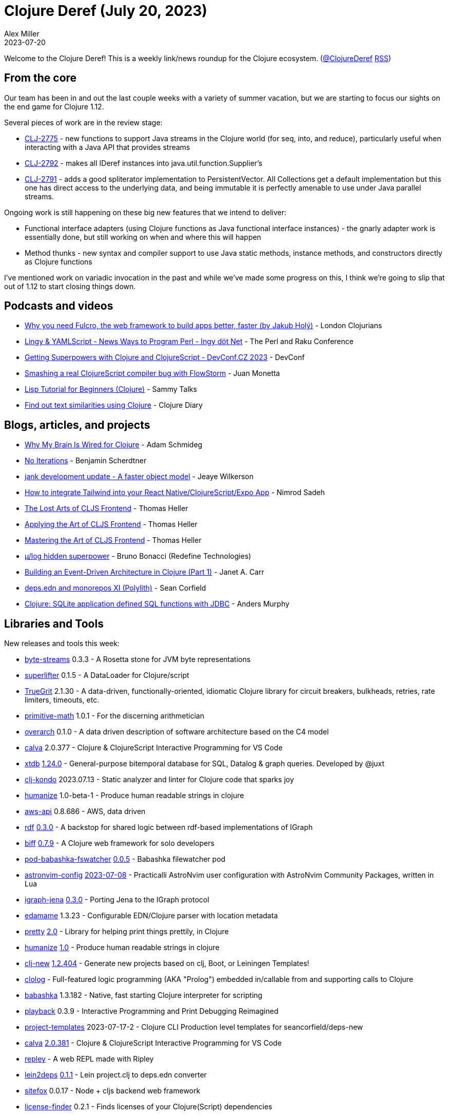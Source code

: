 = Clojure Deref (July 20, 2023)
Alex Miller
2023-07-20
:jbake-type: post

ifdef::env-github,env-browser[:outfilesuffix: .adoc]

Welcome to the Clojure Deref! This is a weekly link/news roundup for the Clojure ecosystem. (https://twitter.com/ClojureDeref[@ClojureDeref] https://clojure.org/feed.xml[RSS])

== From the core

Our team has been in and out the last couple weeks with a variety of summer vacation, but we are starting to focus our sights on the end game for Clojure 1.12.

Several pieces of work are in the review stage:

* https://clojure.atlassian.net/browse/CLJ-2775[CLJ-2775] - new functions to support Java streams in the Clojure world (for seq, into, and reduce), particularly useful when interacting with a Java API that provides streams
* https://clojure.atlassian.net/browse/CLJ-2792[CLJ-2792] - makes all IDeref instances into java.util.function.Supplier's
* https://clojure.atlassian.net/browse/CLJ-2791[CLJ-2791] - adds a good spliterator implementation to PersistentVector. All Collections get a default implementation but this one has direct access to the underlying data, and being immutable it is perfectly amenable to use under Java parallel streams.

Ongoing work is still happening on these big new features that we intend to deliver:

* Functional interface adapters (using Clojure functions as Java functional interface instances) - the gnarly adapter work is essentially done, but still working on when and where this will happen
* Method thunks - new syntax and compiler support to use Java static methods, instance methods, and constructors directly as Clojure functions

I've mentioned work on variadic invocation in the past and while we've made some progress on this, I think we're going to slip that out of 1.12 to start closing things down. 

== Podcasts and videos

* https://www.youtube.com/watch?v=f2wzLP4Wbpg[Why you need Fulcro, the web framework to build apps better, faster (by Jakub Holý)] - London Clojurians
* https://www.youtube.com/watch?v=9OcFh-HaCyI[Lingy & YAMLScript - News Ways to Program Perl - Ingy döt؜؜ Net­] - The Perl and Raku Conference
* https://www.youtube.com/watch?v=HtVAxHvk8kA[Getting Superpowers with Clojure and ClojureScript - DevConf.CZ 2023] - DevConf
* https://www.youtube.com/watch?v=4VXT-RHHuvI[Smashing a real ClojureScript compiler bug with FlowStorm] - Juan Monetta
* https://www.youtube.com/watch?v=hN0HTJXDBfI[Lisp Tutorial for Beginners (Clojure)] - Sammy Talks
* https://www.youtube.com/watch?v=2aHx_cOzbLM[Find out text similarities using Clojure] - Clojure Diary

== Blogs, articles, and projects

* https://hackernoon.com/why-my-brain-is-wired-for-clojure[Why My Brain Is Wired for Clojure] - Adam Schmideg
* https://faster-than-light-memes.xyz/conversation-1.html[No Iterations] - Benjamin Scherdtner
* https://jank-lang.org/blog/2023-07-08-object-model/[jank development update - A faster object model] - Jeaye Wilkerson
* https://medium.com/@nnnsadeh/how-to-integrate-tailwind-into-your-react-native-clojurescript-expo-app-61bf97afd6b9[How to integrate Tailwind into your React Native/ClojureScript/Expo App] - Nimrod Sadeh
* https://code.thheller.com/blog/shadow-cljs/2023/07/13/the-lost-arts-of-cljs-frontend.html[The Lost Arts of CLJS Frontend] - Thomas Heller
* https://code.thheller.com/blog/shadow-cljs/2023/07/16/applying-the-art-of-cljs-frontend.html[Applying the Art of CLJS Frontend] - Thomas Heller
* https://code.thheller.com/blog/shadow-cljs/2023/07/18/mastering-the-art-of-cljs-frontend.html[Mastering the Art of CLJS Frontend] - Thomas Heller
* https://redefine.io/blog/mulog-hidden-superpower/[µ/log hidden superpower] - Bruno Bonacci (Redefine Technologies)
* https://blog.janetacarr.com/building-an-event-driven-architecture-in-clojure-part-1/[Building an Event-Driven Architecture in Clojure (Part 1)] - Janet A. Carr
* https://corfield.org/blog/2023/07/15/deps-edn-monorepo-11/[deps.edn and monorepos XI (Polylith)] - Sean Corfield
* https://andersmurphy.com/2023/07/16/clojure-sqlite-application-defined-sql-functions-with-jdbc.html[Clojure: SQLite application defined SQL functions with JDBC] - Anders Murphy

== Libraries and Tools

New releases and tools this week:

* https://github.com/clj-commons/byte-streams[byte-streams] 0.3.3 - A Rosetta stone for JVM byte representations
* https://github.com/oliyh/superlifter[superlifter] 0.1.5 - A DataLoader for Clojure/script
* https://github.com/KingMob/TrueGrit[TrueGrit] 2.1.30 - A data-driven, functionally-oriented, idiomatic Clojure library for circuit breakers, bulkheads, retries, rate limiters, timeouts, etc.
* https://github.com/clj-commons/primitive-math[primitive-math] 1.0.1 - For the discerning arithmetician
* https://github.com/soulspace-org/overarch[overarch] 0.1.0 - A data driven description of software architecture based on the C4 model
* https://github.com/BetterThanTomorrow/calva[calva] 2.0.377 - Clojure & ClojureScript Interactive Programming for VS Code
* https://github.com/xtdb/xtdb[xtdb] https://github.com/xtdb/xtdb/releases/tag/1.24.0[1.24.0] - General-purpose bitemporal database for SQL, Datalog & graph queries. Developed by @juxt
* https://github.com/clj-kondo/clj-kondo[clj-kondo] 2023.07.13 - Static analyzer and linter for Clojure code that sparks joy
* https://github.com/clj-commons/humanize[humanize] 1.0-beta-1 - Produce human readable strings in clojure
* https://github.com/cognitect-labs/aws-api[aws-api] 0.8.686 - AWS, data driven
* https://github.com/ont-app/rdf[rdf] https://github.com/ont-app/rdf/releases/tag/v0.3.0[0.3.0] - A backstop for shared logic between rdf-based implementations of IGraph
* https://github.com/jacobobryant/biff[biff] https://github.com/jacobobryant/biff/releases/tag/v0.7.9[0.7.9] - A Clojure web framework for solo developers
* https://github.com/babashka/pod-babashka-fswatcher[pod-babashka-fswatcher] https://github.com/babashka/pod-babashka-fswatcher/releases/tag/v0.0.5[0.0.5] - Babashka filewatcher pod
* https://github.com/practicalli/astronvim-config[astronvim-config] https://github.com/practicalli/astronvim-config/releases/tag/2023-07-08[2023-07-08] - Practicalli AstroNvim user configuration with AstroNvim Community Packages, written in Lua
* https://github.com/ont-app/igraph-jena[igraph-jena] https://github.com/ont-app/igraph-jena/releases/tag/v0.3.0[0.3.0] - Porting Jena to the IGraph protocol
* https://github.com/borkdude/edamame[edamame] 1.3.23 - Configurable EDN/Clojure parser with location metadata
* https://github.com/clj-commons/pretty[pretty] https://cljdoc.org/d/org.clj-commons/pretty/2.0/doc/changelog[2.0] - Library for helping print things prettily, in Clojure
* https://github.com/clj-commons/humanize[humanize] https://cljdoc.org/d/org.clj-commons/humanize/1.0/doc/changelog[1.0] - Produce human readable strings in clojure
* https://github.com/seancorfield/clj-new[clj-new] https://github.com/seancorfield/clj-new/releases/tag/v1.2.404[1.2.404] - Generate new projects based on clj, Boot, or Leiningen Templates!
* https://github.com/bobschrag/clolog[clolog]  - Full-featured logic programming (AKA "Prolog") embedded in/callable from and supporting calls to Clojure
* https://github.com/babashka/babashka[babashka] 1.3.182 - Native, fast starting Clojure interpreter for scripting
* https://github.com/gnl/playback[playback] 0.3.9 - Interactive Programming and Print Debugging Reimagined
* https://github.com/practicalli/project-templates[project-templates] 2023-07-17-2 - Clojure CLI Production level templates for seancorfield/deps-new
* https://github.com/BetterThanTomorrow/calva[calva] https://github.com/BetterThanTomorrow/calva/releases/tag/v2.0.381[2.0.381] - Clojure & ClojureScript Interactive Programming for VS Code
* https://github.com/tatut/repley[repley]  - A web REPL made with Ripley
* https://github.com/borkdude/lein2deps[lein2deps] https://github.com/borkdude/lein2deps/releases/tag/v0.1.1[0.1.1] - Lein project.clj to deps.edn converter
* https://github.com/chr15m/sitefox[sitefox] 0.0.17 - Node + cljs backend web framework
* https://github.com/scarletcomply/license-finder[license-finder] 0.2.1 - Finds licenses of your Clojure(Script) dependencies
* https://github.com/fulcrologic/fulcro-rad[fulcro-rad] 1.5.3 - Fulcro Rapid Application Development
* https://github.com/vivid-inc/ash-ra-template[ash-ra-template] 0.7.0 - Expressive & customizable template system featuring Clojure language processing